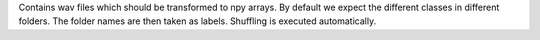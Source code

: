 Contains wav files which should be transformed to npy arrays. By default we expect the different classes in different folders. The folder names are then taken as labels.
Shuffling is executed automatically.